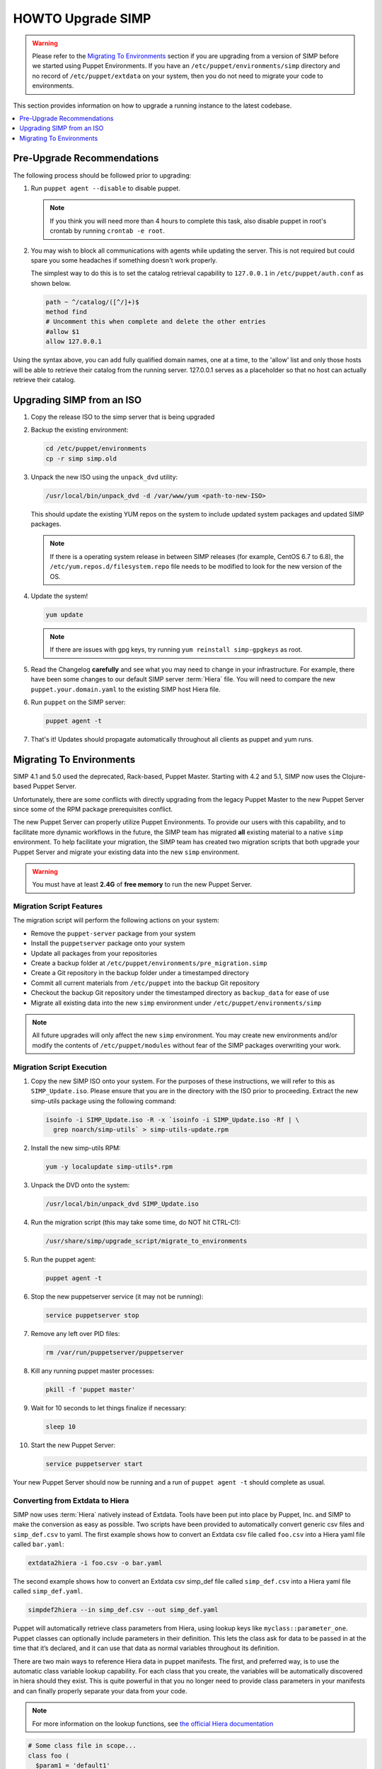 .. _ug-howto-upgrade-simp:

HOWTO Upgrade SIMP
==================

.. WARNING::
  Please refer to the `Migrating To Environments`_ section if you are upgrading
  from a version of SIMP before we started using Puppet Environments. If you
  have an ``/etc/puppet/environments/simp`` directory and no record of
  ``/etc/puppet/extdata`` on your system, then you do not need to migrate your
  code to environments.

This section provides information on how to upgrade a running instance to the
latest codebase.

.. contents::
  :local:
  :depth: 1

Pre-Upgrade Recommendations
---------------------------

The following process should be followed prior to upgrading:

#. Run ``puppet agent --disable`` to disable puppet.

   .. NOTE::
     If you think you will need more than 4 hours to complete this task, also
     disable puppet in root's crontab by running ``crontab -e root``.

#. You may wish to block all communications with agents while updating the
   server. This is not required but could spare you some headaches if something
   doesn't work properly.

   The simplest way to do this is to set the catalog retrieval capability to
   ``127.0.0.1`` in ``/etc/puppet/auth.conf`` as shown below.

   .. code-block:: bash

     path ~ ^/catalog/([^/]+)$
     method find
     # Uncomment this when complete and delete the other entries
     #allow $1
     allow 127.0.0.1

Using the syntax above, you can add fully qualified domain names, one at a
time, to the 'allow' list and only those hosts will be able to retrieve their
catalog from the running server. 127.0.0.1 serves as a placeholder so that no
host can actually retrieve their catalog.

Upgrading SIMP from an ISO
--------------------------

#. Copy the release ISO to the simp server that is being upgraded

#. Backup the existing environment:

   .. code-block:: bash

     cd /etc/puppet/environments
     cp -r simp simp.old

#. Unpack the new ISO using the ``unpack_dvd`` utility:

   .. code-block:: bash

     /usr/local/bin/unpack_dvd -d /var/www/yum <path-to-new-ISO>

   This should update the existing YUM repos on the system to include updated
   system packages and updated SIMP packages.

   .. NOTE::
     If there is a operating system release in between SIMP releases (for
     example, CentOS 6.7 to 6.8), the ``/etc/yum.repos.d/filesystem.repo`` file
     needs to be modified to look for the new version of the OS.

#. Update the system!

   .. code-block:: bash

    yum update

   .. NOTE::
     If there are issues with gpg keys, try running ``yum reinstall
     simp-gpgkeys`` as root.

#. Read the Changelog **carefully** and see what you may need to change in your
   infrastructure. For example, there have been some changes to our default
   SIMP server :term:`Hiera` file. You will need to compare the new
   ``puppet.your.domain.yaml`` to the existing SIMP host Hiera file.

#. Run ``puppet`` on the SIMP server:

   .. code-block:: bash

     puppet agent -t

#. That's it! Updates should propagate automatically throughout all clients as
   puppet and yum runs.

Migrating To Environments
-------------------------

SIMP 4.1 and 5.0 used the deprecated, Rack-based, Puppet Master.  Starting
with 4.2 and 5.1, SIMP now uses the Clojure-based Puppet Server.

Unfortunately, there are some conflicts with directly upgrading from the legacy
Puppet Master to the new Puppet Server since some of the RPM package
prerequisites conflict.

The new Puppet Server can properly utilize Puppet Environments. To provide our
users with this capability, and to facilitate more dynamic workflows in the
future, the SIMP team has migrated **all** existing material to a native ``simp``
environment.  To help facilitate your migration, the SIMP team has created two
migration scripts that both upgrade your Puppet Server and migrate your
existing data into the new ``simp`` environment.

.. WARNING::
    You must have at least **2.4G** of **free memory** to run the new Puppet
    Server.

Migration Script Features
^^^^^^^^^^^^^^^^^^^^^^^^^

The migration script will perform the following actions on your system:

*  Remove the ``puppet-server`` package from your system
*  Install the ``puppetserver`` package onto your system
*  Update all packages from your repositories
*  Create a backup folder at ``/etc/puppet/environments/pre_migration.simp``
*  Create a Git repository in the backup folder under a timestamped directory
*  Commit all current materials from ``/etc/puppet`` into the backup Git
   repository
*  Checkout the backup Git repository under the timestamped directory as
   ``backup_data`` for ease of use
*  Migrate all existing data into the new ``simp`` environment under
   ``/etc/puppet/environments/simp``

.. NOTE::
    All future upgrades will only affect the new ``simp`` environment.  You may
    create new environments and/or modify the contents of
    ``/etc/puppet/modules`` without fear of the SIMP packages overwriting your
    work.

Migration Script Execution
^^^^^^^^^^^^^^^^^^^^^^^^^^

#. Copy the new SIMP ISO onto your system. For the purposes of these
   instructions, we will refer to this as ``SIMP_Update.iso``. Please ensure
   that you are in the directory with the ISO prior to proceeding. Extract the
   new simp-utils package using the following command:

   .. code-block:: bash

     isoinfo -i SIMP_Update.iso -R -x `isoinfo -i SIMP_Update.iso -Rf | \
       grep noarch/simp-utils` > simp-utils-update.rpm

#. Install the new simp-utils RPM:

   .. code-block:: bash

      yum -y localupdate simp-utils*.rpm

#. Unpack the DVD onto the system:

   .. code-block:: bash

      /usr/local/bin/unpack_dvd SIMP_Update.iso

#. Run the migration script (this may take some time, do NOT hit CTRL-C!):

   .. code-block:: bash

      /usr/share/simp/upgrade_script/migrate_to_environments

#. Run the puppet agent:

   .. code-block:: bash

      puppet agent -t

#. Stop the new puppetserver service (it may not be running):

   .. code-block:: bash

     service puppetserver stop

#. Remove any left over PID files:

   .. code-block:: bash

      rm /var/run/puppetserver/puppetserver

#. Kill any running puppet master processes:

   .. code-block:: bash

      pkill -f 'puppet master'

#. Wait for 10 seconds to let things finalize if necessary:

   .. code-block:: bash

      sleep 10

#. Start the new Puppet Server:

   .. code-block:: bash

      service puppetserver start

Your new Puppet Server should now be running and a run of ``puppet agent -t``
should complete as usual.

Converting from Extdata to Hiera
^^^^^^^^^^^^^^^^^^^^^^^^^^^^^^^^

SIMP now uses :term:`Hiera` natively instead of Extdata. Tools have been put
into place by Puppet, Inc. and SIMP to make the conversion as easy as possible.
Two scripts have been provided to automatically convert generic csv files and
``simp_def.csv`` to yaml. The first example shows how to convert an Extdata csv
file called ``foo.csv`` into a Hiera yaml file called ``bar.yaml``:

.. code-block:: ruby

  extdata2hiera -i foo.csv -o bar.yaml

The second example shows how to convert an Extdata csv simp_def file called
``simp_def.csv`` into a Hiera yaml file called ``simp_def.yaml``.

.. code-block:: ruby

  simpdef2hiera --in simp_def.csv --out simp_def.yaml


Puppet will automatically retrieve class parameters from Hiera, using lookup
keys like ``myclass::parameter_one``. Puppet classes can optionally include
parameters in their definition. This lets the class ask for data to be passed
in at the time that it’s declared, and it can use that data as normal variables
throughout its definition.

There are two main ways to reference Hiera data in puppet manifests. The first,
and preferred way, is to use the automatic class variable lookup capability.
For each class that you create, the variables will be automatically discovered
in hiera should they exist. This is quite powerful in that you no longer need
to provide class parameters in your manifests and can finally properly separate
your data from your code.

.. NOTE::
    For more information on the lookup functions, see `the official Hiera documentation`_

.. code-block:: ruby

  # Some class file in scope...
  class foo (
    $param1 = 'default1'
    $param2 = 'default2'
  ) { .... }

  # /etc/puppet/hieradata/default.yaml
  ---
  foo::param1: 'custom1'


The second is similar to the old Extdata way, and looks like the following:

.. code-block:: ruby

  $var = hiera("some_hiera_variable", "default_value")


The following is from the Puppet, Inc. documentation, and explains the reason
for switching to Hiera.

Automatic parameter lookup is good for writing reusable code because it is
regular and predictable. Anyone downloading your module can look at the first
line of each manifest and easily see which keys they need to set in their own
Hiera data. If you use the Hiera functions in the body of a class instead, you
will need to clearly document which keys the user needs to set.

.. NOTE::
    For more information on hiera and puppet in general, see
    http://docs.puppetlabs.com/hiera/1/complete_example.html.

Scope Functions
^^^^^^^^^^^^^^^

All scope functions must take arguments in array form. For example in
``/etc/puppet/modules/apache/templates/ssl.conf.erb``:

.. code-block:: erb

  <%=scope.function_bracketize(l) %>
  becomes
  <%=scope.function_bracketize([l]) %>


Commands
^^^^^^^^

Deprecated commands mentioned in Puppet 2.7 upgrade are now completely removed.

Lock File
^^^^^^^^^

Puppet agent now uses the two lock files instead of one. These are the
run-in-progress lockfile (``agent_catalog_run_lockfile``) and the disabled
lockfile (``agent_disabled_lockfile``). The ``puppetagent_cron file`` (made by
the pupmod module) must be edited to suit this change.

.. _the official Hiera documentation: https://docs.puppet.com/hiera/3.2/puppet.html#hiera-lookup-functions
